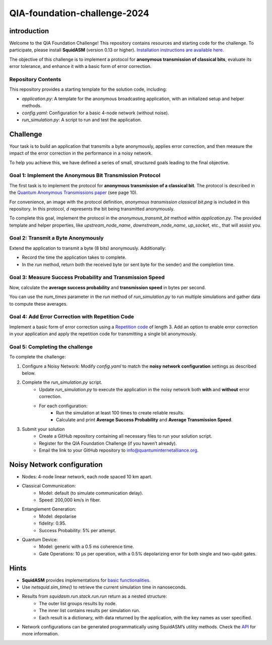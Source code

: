 QIA-foundation-challenge-2024
+++++++++++++++++++++++++++++++++++++++++

introduction
--------------

Welcome to the QIA Foundation Challenge! This repository contains resources and starting code for the challenge.
To participate, please install **SquidASM** (version 0.13 or higher).
`Installation instructions are available here. <https://squidasm.readthedocs.io/en/latest/installation.html>`_

The objective of this challenge is to implement a protocol for **anonymous transmission of classical bits**,
evaluate its error tolerance, and enhance it with a basic form of error correction.

Repository Contents
======================
This repository provides a starting template for the solution code, including:

* `application.py`: A template for the anonymous broadcasting application, with an initialized setup and helper methods.
* `config.yaml`: Configuration for a basic 4-node network (without noise).
* `run_simulation.py`: A script to run and test the application.

Challenge
------------
Your task is to build an application that transmits a byte anonymously, applies error correction,
and then measure the impact of the error correction in the performance in a noisy network.

To help you achieve this, we have defined a series of small, structured goals leading to the final objective.

Goal 1: Implement the Anonymous Bit Transmission Protocol
===========================================================
The first task is to implement the protocol for **anonymous transmission of a classical bit**.
The protocol is described in the `Quantum Anonymous Transmissions paper <https://arxiv.org/pdf/quant-ph/0409201>`_ (see page 10).

For convenience, an image with the protocol definition, `anonymous transmission classical bit.png` is included in this repository.
In this protocol, `d` represents the bit being transmitted anonymously.

To complete this goal, implement the protocol in the `anonymous_transmit_bit` method within `application.py`.
The provided template and helper properties, like `upstream_node_name`, `downstream_node_name`, `up_socket`, etc., that will assist you.


.. note:
    "Upstream" refers to the next node in sequence. For example, for Bob, Charlie is upstream.
    "Downstream" refers to the previous node in sequence. For example for Charlie, Bob is downstream.

.. note:
    Edge nodes, like Alice and David, have one neighbor only,
    so either upstream or downstream are not applicable.
    The associated upstream or downstream properties like `up_socket` or `down_socket` will be `None` in that case.

.. note:
    The protocol definition specifies aborting if any player doesn’t use the broadcast channel;
    however, implementing this feature is outside the scope of this challenge.

Goal 2: Transmit a Byte Anonymously
======================================
Extend the application to transmit a byte (8 bits) anonymously. Additionally:

* Record the time the application takes to complete.
* In the `run` method, return both the received byte (or sent byte for the sender) and the completion time.

Goal 3: Measure Success Probability and Transmission Speed
==============================================================
Now, calculate the **average success probability** and **transmission speed** in bytes per second.

You can use the `num_times` parameter in the `run` method of `run_simulation.py` to run multiple simulations
and gather data to compute these averages.

Goal 4: Add Error Correction with Repetition Code
===================================================
Implement a basic form of error correction using a `Repetition code <https://en.wikipedia.org/wiki/Repetition_code>`_ of length 3.
Add an option to enable error correction in your application and apply the repetition code for transmitting a single bit anonymously.


Goal 5: Completing the challenge
===================================
To complete the challenge:

1) Configure a Noisy Network:
   Modify `config.yaml` to match the **noisy network configuration** settings as described below.
2) Complete the `run_simulation.py` script.
    * Update `run_simulation.py` to execute the application in the noisy network both **with** and **without** error correction.
    * For each configuration:
        * Run the simulation at least 100 times to create reliable results.
        * Calculate and print **Average Success Probability** and **Average Transmission Speed**.
3) Submit your solution
    * Create a GitHub repository containing all necessary files to run your solution script.
    * Register for the QIA Foundation Challenge (if you haven’t already).
    * Email the link to your GitHub repository to info@quantuminternetalliance.org.

Noisy Network configuration
----------------------------
* Nodes: 4-node linear network, each node spaced 10 km apart.
* Classical Communication:
    * Model: default (to simulate communication delay).
    * Speed: 200,000 km/s in fiber.
* Entanglement Generation:
    * Model: depolarise
    * fidelity: 0.95.
    * Success Probability: 5% per attempt.
* Quantum Device:
    * Model: generic with a 0.5 ms coherence time.
    * Gate Operations: 10 μs per operation, with a 0.5% depolarizing error for both single and two-qubit gates.


Hints
-----------

* **SquidASM** provides implementations for `basic functionalities. <https://squidasm.readthedocs.io/en/latest/modules/routines.html>`_
* Use `netsquid.sim_time()` to retrieve the current simulation time in nanoseconds.
* Results from `squidasm.run.stack.run.run`  return as a nested structure:
    * The outer list groups results by node.
    * The inner list contains results per simulation run.
    * Each result is a dictionary, with data returned by the application, with the key names as user specified.
* Network configurations can be generated programmatically using SquidASM’s utility methods. Check the `API <https://squidasm.readthedocs.io/en/latest/modules/util.html>`_ for more information.
